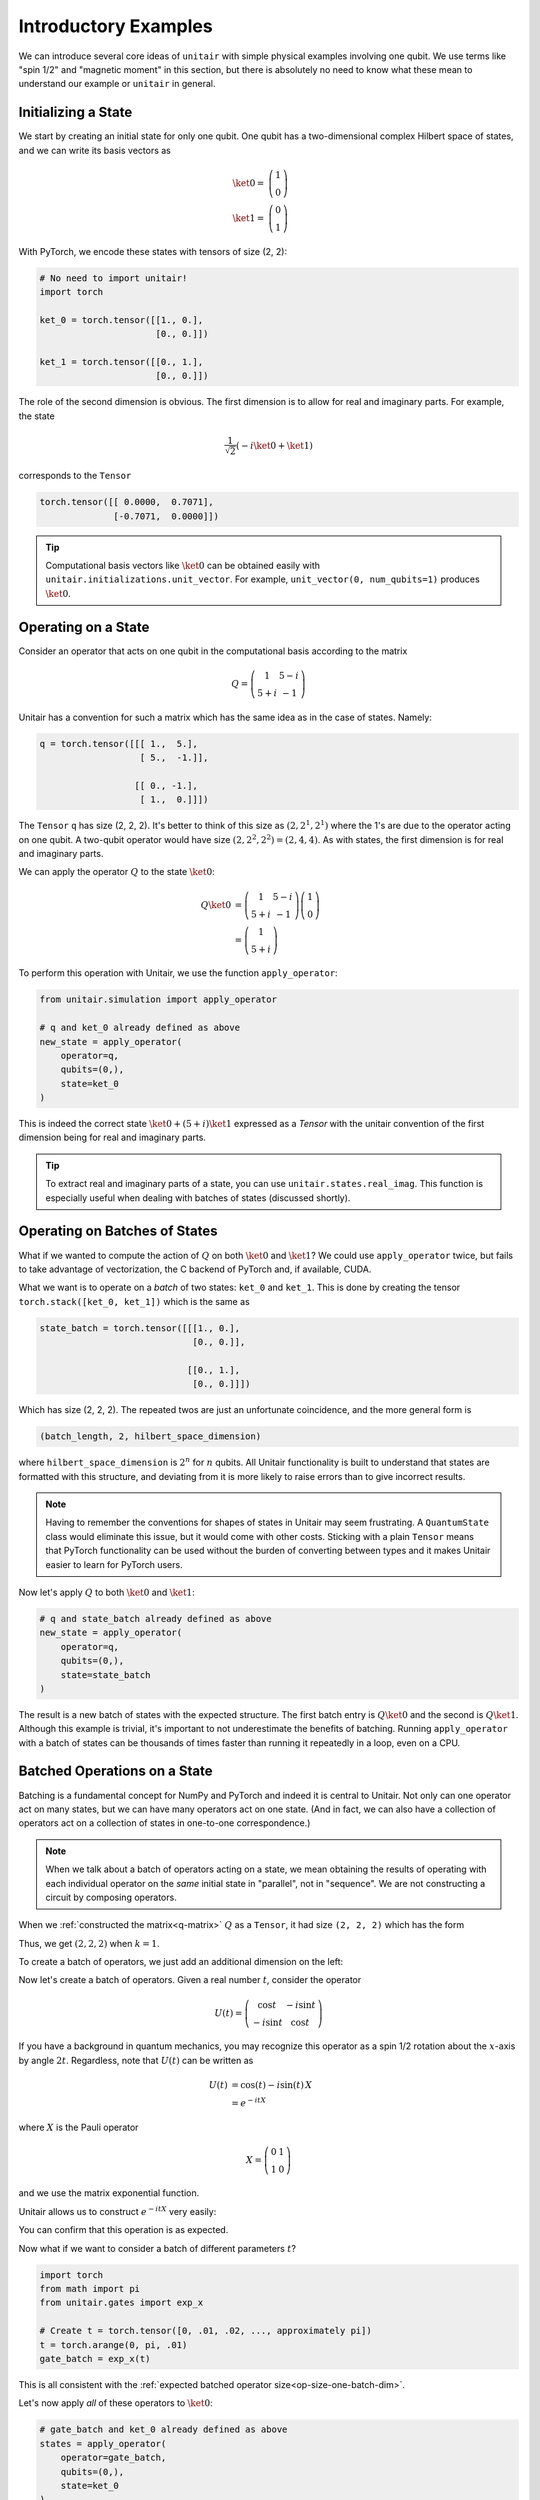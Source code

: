 Introductory Examples
=====================

We can introduce several core ideas of
``unitair`` with simple physical examples involving one qubit.
We use terms like "spin 1/2"
and "magnetic moment" in this section, but there is absolutely
no need to know what these mean to understand our example or
``unitair`` in general.


Initializing a State
~~~~~~~~~~~~~~~~~~~~

We start by creating an initial state for only one qubit. One
qubit has a two-dimensional complex Hilbert space of states,
and we can write its basis vectors as

.. math::

    \ket{0} =& \left(\begin{array}{c} 1\\ 0 \end{array}\right)\\
    \ket{1} =& \left(\begin{array}{c} 0\\ 1 \end{array}\right)

With PyTorch, we encode these states with tensors
of size (2, 2):

.. code-block:: python

    # No need to import unitair!
    import torch

    ket_0 = torch.tensor([[1., 0.],
                          [0., 0.]])

    ket_1 = torch.tensor([[0., 1.],
                          [0., 0.]])

The role of the second dimension is obvious. The
first dimension is to allow for real and imaginary
parts. For example, the state

.. math::

    \frac{1}{\sqrt{2}} \left( -i\ket{0} + \ket{1} \right)

corresponds to the ``Tensor``

.. code-block:: python

    torch.tensor([[ 0.0000,  0.7071],
                  [-0.7071,  0.0000]])

.. tip::

    Computational basis vectors like :math:`\ket{0}`
    can be obtained easily with ``unitair.initializations.unit_vector``.
    For example, ``unit_vector(0, num_qubits=1)`` produces :math:`\ket{0}`.


Operating on a State
~~~~~~~~~~~~~~~~~~~~

Consider an operator that acts on one qubit in the computational basis
according to the matrix

.. math::
    Q = \left(\begin{array}{cc}
    1 & 5-i\\
    5+i & -1
    \end{array}\right)

Unitair has a convention for such a matrix which has the same
idea as in the case of states. Namely:

.. code-block:: python
    :name: q-matrix

    q = torch.tensor([[[ 1.,  5.],
                       [ 5.,  -1.]],

                      [[ 0., -1.],
                       [ 1.,  0.]]])

The ``Tensor`` ``q`` has size (2, 2, 2). It's better to think of
this size as :math:`(2, 2^1, 2^1)` where the 1's are due to
the operator acting on one qubit. A two-qubit operator would have
size :math:`(2, 2^2, 2^2) = (2, 4, 4)`. As with states,
the first dimension is for real and imaginary parts.

We can apply the operator :math:`Q` to the state :math:`\ket{0}`:

.. math::

    Q\ket{0}
    &=\left(\begin{array}{cc}
        1 & 5-i\\
        5+i & -1
    \end{array}\right)\left(\begin{array}{c}
        1\\
        0
    \end{array}\right)\\
    &=\left(\begin{array}{c}
        1\\
        5+i
    \end{array}\right)

To perform this operation with Unitair, we use the function
``apply_operator``:

.. code-block:: python

    from unitair.simulation import apply_operator

    # q and ket_0 already defined as above
    new_state = apply_operator(
        operator=q,
        qubits=(0,),
        state=ket_0
    )

.. code-block:: python
    :caption: Interactive Interpreter

    >>> new_state
    tensor([[1., 5.],
            [0., 1.]])

This is indeed the correct state :math:`\ket{0} + (5+i)\ket{1}`
expressed as a `Tensor` with the unitair convention of the
first dimension being for real and imaginary parts.



.. tip::

    To extract real and imaginary parts of a state, you
    can use ``unitair.states.real_imag``. This function
    is especially useful when dealing with
    batches of states (discussed shortly).


Operating on Batches of States
~~~~~~~~~~~~~~~~~~~~~~~~~~~~~~

What if we wanted to compute the action of :math:`Q` on
both :math:`\ket{0}` and :math:`\ket{1}`? We could
use ``apply_operator`` twice, but fails to take
advantage of vectorization, the C backend of PyTorch
and, if available, CUDA.

What we want is to operate on a *batch* of two states:
``ket_0`` and ``ket_1``. This is done by creating
the tensor ``torch.stack([ket_0, ket_1])`` which is the same as

.. code-block:: python

    state_batch = torch.tensor([[[1., 0.],
                                 [0., 0.]],

                                [[0., 1.],
                                 [0., 0.]]])

Which has size (2, 2, 2). The repeated twos are
just an unfortunate coincidence, and the more general form
is

.. code-block:: python

    (batch_length, 2, hilbert_space_dimension)

where ``hilbert_space_dimension`` is :math:`2^n` for :math:`n` qubits.
All Unitair functionality is built to understand that
states are formatted with this structure, and deviating from it
is more likely to raise errors than to give incorrect results.

.. note::

    Having to remember the conventions for shapes of states in Unitair
    may seem frustrating. A ``QuantumState`` class would
    eliminate this issue, but it would come with other costs.
    Sticking with a plain ``Tensor`` means that PyTorch functionality
    can be used without the burden of converting between types and
    it makes Unitair easier to learn for PyTorch users.

Now let's apply :math:`Q` to both :math:`\ket{0}` and :math:`\ket{1}`:

.. code-block:: python

    # q and state_batch already defined as above
    new_state = apply_operator(
        operator=q,
        qubits=(0,),
        state=state_batch
    )

.. code-block:: python
    :caption: Interactive Interpreter

    >>> new_state_batch
        tensor([[[ 1.,  5.],
                 [ 0.,  1.]],

                [[ 5., -1.],
                 [-1.,  0.]]])

The result is a new batch of states with the expected structure. The first
batch entry is :math:`Q \ket{0}` and the second is :math:`Q \ket{1}`.
Although this example is trivial, it's important to not underestimate
the benefits of batching. Running ``apply_operator`` with a batch
of states can be thousands of times faster than running it repeatedly
in a loop, even on a CPU.


Batched Operations on a State
~~~~~~~~~~~~~~~~~~~~~~~~~~~~~

Batching is a fundamental concept for NumPy and PyTorch and indeed
it is central to Unitair. Not only can one operator act on many states,
but we can have many operators act on one state. (And in fact, we can
also have a collection of operators act on a collection of states in
one-to-one correspondence.)

.. note::

    When we talk about a batch of operators acting on a state,
    we mean obtaining the results of operating
    with each individual operator on the *same* initial state
    in "parallel", not in "sequence". We are not constructing
    a circuit by composing operators.

When we
:ref:`constructed the matrix<q-matrix>` :math:`Q` as
a ``Tensor``, it had size ``(2, 2, 2)`` which has the form

.. code-block:: none
    :caption: Operator size (no batch)

    (
        2,   (Real and imaginary parts)
        2^k, (Matrix rows, k = number of qubits the matrix acts on)
        2^k, (Matrix columns)
    )

Thus, we get :math:`(2, 2, 2)` when :math:`k=1`.

To create a batch of operators, we just add an additional dimension
on the left:

.. code-block:: none
    :caption: Operator size (one batch dimension)
    :name: op-size-one-batch-dim

    (
        batch_length,
        2,   (Real and imaginary parts)
        2^k, (Matrix rows)
        2^k, (Matrix columns)
    )

Now let's create a batch of operators. Given a real number :math:`t`,
consider the operator

.. math::
    U(t) = \left(\begin{array}{cc}
    \cos t & -i \sin t \\
    -i \sin t & \cos t
    \end{array}\right)

If you have a background in quantum mechanics, you may recognize
this operator as a spin 1/2 rotation about
the :math:`x`-axis by angle :math:`2t`. Regardless, note that :math:`U(t)`
can be written as


.. math::

    U(t) &= \cos (t) - i \sin (t) \, X \\
        &= e^{-i t X}

where :math:`X` is the Pauli operator

.. math::
    X = \left(\begin{array}{cc}
    0 & 1 \\
    1  & 0
    \end{array}\right)

and we use the matrix exponential function.

Unitair allows
us to construct :math:`e^{-i t X}` very easily:

.. code-block:: python
    :caption: Interactive Interpreter

    >>> from unitair.gates import exp_x
    >>> exp_x(.5)
    tensor([[[ 0.8776,  0.0000],
             [ 0.0000,  0.8776]],

            [[ 0.0000, -0.4794],
             [-0.4794,  0.0000]]])

You can confirm that this operation is as expected.

Now what if we want to consider a batch of different parameters :math:`t`?

.. code-block::

    import torch
    from math import pi
    from unitair.gates import exp_x

    # Create t = torch.tensor([0, .01, .02, ..., approximately pi])
    t = torch.arange(0, pi, .01)
    gate_batch = exp_x(t)

.. code-block:: python
    :caption: Interactive Interpreter

    >>> gate_batch.size()
    torch.Size([315, 2, 2, 2])

    >>> gate_batch[0]
    tensor([[[1., 0.],
             [0., 1.]],

            [[0., -0.],
             [-0., 0.]]])

    >>> gate_batch[1]
    tensor([[[ 0.9999,  0.0000],
             [ 0.0000,  0.9999]],

            [[ 0.0000, -0.0100],
             [-0.0100,  0.0000]]])

This is all consistent with
the :ref:`expected batched operator size<op-size-one-batch-dim>`.

Let's now apply *all* of these operators to :math:`\ket{0}`:

.. code-block:: python

    # gate_batch and ket_0 already defined as above
    states = apply_operator(
        operator=gate_batch,
        qubits=(0,),
        state=ket_0
    )

.. code-block:: python
    :caption: Interactive Interpreter

    >>> states.size()
    torch.Size([315, 2, 2])

    # The first 3 states rotated away from |0>
    >>> states[:3]
    tensor([[[ 1.0000,  0.0000],
             [ 0.0000,  0.0000]],

            [[ 0.9999,  0.0000],
             [ 0.0000, -0.0100]],

            [[ 0.9998,  0.0000],
             [ 0.0000, -0.0200]]])

    # The last state is *almost* rotated by 360 degrees and returns to -|0>
    # rather than |0>, a famous property of half-integer spin particles.
    >>> states[-1]
    tensor([[-1.0000,  0.0000],
            [ 0.0000, -0.0016]])

We can ask Unitair about the probabilities of
measuring :math:`\ket{0}` and :math:`\ket{1}`:

.. code-block:: python

    from unitair.states import abs_squared

    # states defined above
    probabilities = abs_squared(states)

``probabilities`` is a ``Tensor`` with size ``(batch_length, 2)`` where
the dimension with length 2 runs over the Hilbert space dimensions of
of the quantum states in the batch (which is 2 because there is one qubit).
:ref:`Plots<simple_probabilities>` of ``probabilities[:, 0]`` and ``probabilities[:, 1]`` are
shown below.

.. figure:: figs/simple_probabilities.png
    :name: simple_probabilities

    Probabilities of measuring 0 and 1 when the state
    :math:`\ket{0}` is evolved by :math:`e^{-iXt}` for
    various values of :math:`t`. The important Unitair concept
    is that we performed evolution by starting with a *batch of
    operators* :math:`\left(e^{-iX 0}, e^{-iX \delta t}, \ldots \right)`
    and we applied the batch to the initial state :math:`\ket{0}`.





